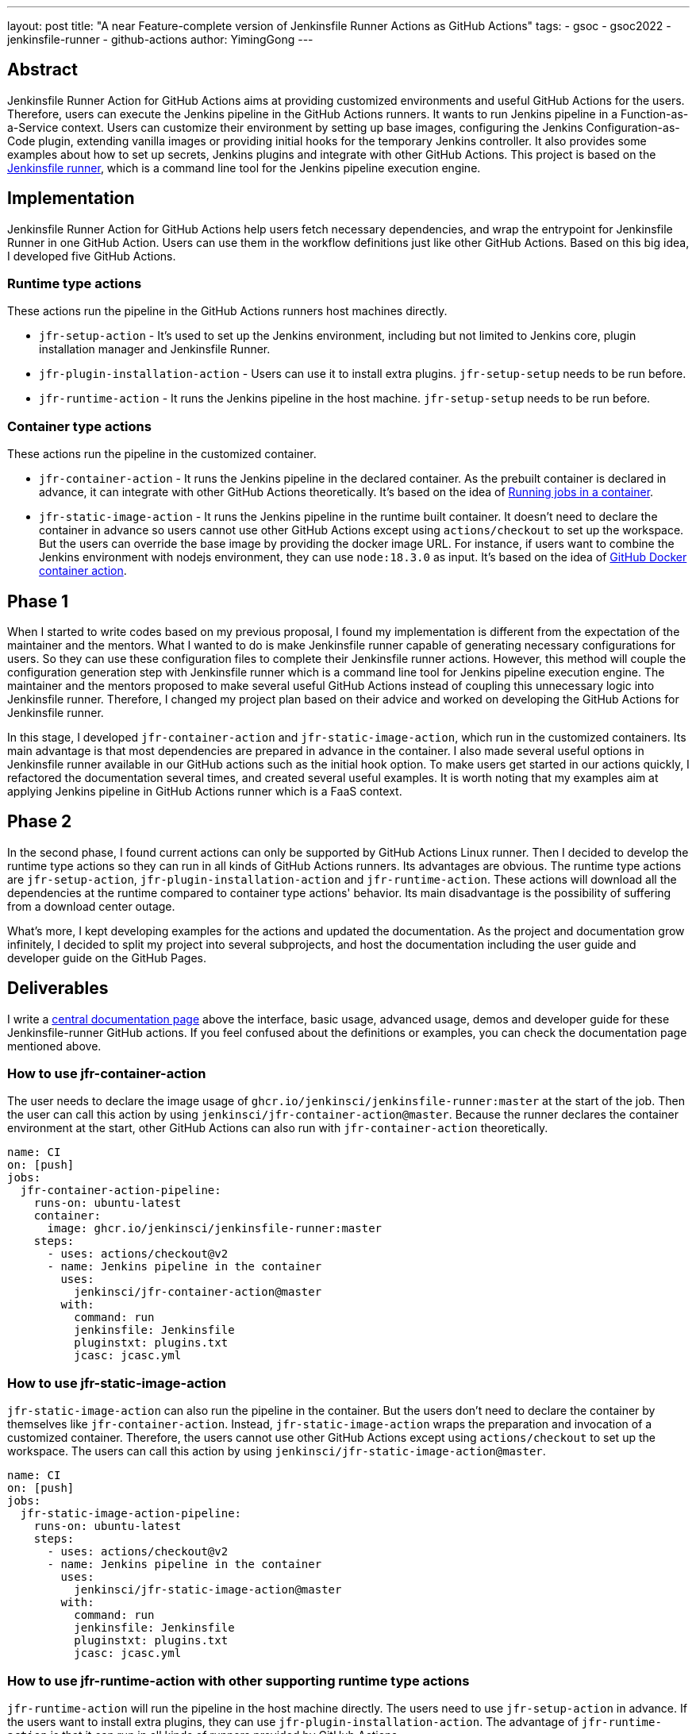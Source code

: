 ---
layout: post
title: "A near Feature-complete version of Jenkinsfile Runner Actions as GitHub Actions"
tags:
- gsoc
- gsoc2022
- jenkinsfile-runner
- github-actions
author: YimingGong
---

== Abstract

Jenkinsfile Runner Action for GitHub Actions aims at providing customized environments and useful GitHub Actions for the users.
Therefore, users can execute the Jenkins pipeline in the GitHub Actions runners.
It wants to run Jenkins pipeline in a Function-as-a-Service context.
Users can customize their environment by setting up base images, configuring the Jenkins Configuration-as-Code plugin,
extending vanilla images or providing initial hooks for the temporary Jenkins controller.
It also provides some examples about how to set up secrets, Jenkins plugins and integrate with other GitHub Actions.
This project is based on the link:https://github.com/jenkinsci/jenkinsfile-runner/[Jenkinsfile runner], which is a command line tool for the Jenkins pipeline execution engine.

== Implementation

Jenkinsfile Runner Action for GitHub Actions help users fetch necessary dependencies,
and wrap the entrypoint for Jenkinsfile Runner in one GitHub Action.
Users can use them in the workflow definitions just like other GitHub Actions.
Based on this big idea, I developed five GitHub Actions.

=== Runtime type actions

These actions run the pipeline in the GitHub Actions runners host machines directly.

* `jfr-setup-action` - It's used to set up the Jenkins environment, including but not limited to Jenkins core, plugin installation manager and Jenkinsfile Runner.

* `jfr-plugin-installation-action` - Users can use it to install extra plugins. `jfr-setup-setup` needs to be run before.

* `jfr-runtime-action` - It runs the Jenkins pipeline in the host machine. `jfr-setup-setup` needs to be run before.

=== Container type actions

These actions run the pipeline in the customized container.

* `jfr-container-action` - It runs the Jenkins pipeline in the declared container.
As the prebuilt container is declared in advance, it can integrate with other GitHub Actions theoretically.
It's based on the idea of link:https://docs.github.com/en/actions/using-jobs/running-jobs-in-a-container[Running jobs in a container].

* `jfr-static-image-action` - It runs the Jenkins pipeline in the runtime built container.
It doesn't need to declare the container in advance so users cannot use other GitHub Actions except using `actions/checkout` to set up the workspace.
But the users can override the base image by providing the docker image URL.
For instance, if users want to combine the Jenkins environment with nodejs environment, they can use `node:18.3.0` as input.
It's based on the idea of link:https://docs.github.com/en/actions/creating-actions/creating-a-docker-container-action#introduction/[GitHub Docker container action].

== Phase 1

When I started to write codes based on my previous proposal, I found my implementation is different from the expectation of the maintainer and the mentors.
What I wanted to do is make Jenkinsfile runner capable of generating necessary configurations for users.
So they can use these configuration files to complete their Jenkinsfile runner actions.
However, this method will couple the configuration generation step with Jenkinsfile runner which is a command line tool for Jenkins pipeline execution engine.
The maintainer and the mentors proposed to make several useful GitHub Actions instead of coupling this unnecessary logic into Jenkinsfile runner.
Therefore, I changed my project plan based on their advice and worked on developing the GitHub Actions for Jenkinsfile runner.

In this stage, I developed `jfr-container-action` and `jfr-static-image-action`, which run in the customized containers.
Its main advantage is that most dependencies are prepared in advance in the container.
I also made several useful options in Jenkinsfile runner available in our GitHub actions such as the initial hook option.
To make users get started in our actions quickly, I refactored the documentation several times,
and created several useful examples.
It is worth noting that my examples aim at applying Jenkins pipeline in GitHub Actions runner which is a FaaS context.

== Phase 2

In the second phase, I found current actions can only be supported by GitHub Actions Linux runner.
Then I decided to develop the runtime type actions so they can run in all kinds of GitHub Actions runners.
Its advantages are obvious.
The runtime type actions are `jfr-setup-action`, `jfr-plugin-installation-action` and `jfr-runtime-action`.
These actions will download all the dependencies at the runtime compared to container type actions' behavior.
Its main disadvantage is the possibility of suffering from a download center outage.

What's more, I kept developing examples for the actions and updated the documentation.
As the project and documentation grow infinitely, I decided to split my project into several subprojects,
and host the documentation including the user guide and developer guide on the GitHub Pages.

== Deliverables

I write a link:https://jenkinsci.github.io/jfr-action-doc[central documentation page] above the interface, basic usage, advanced usage, demos and developer guide for these Jenkinsfile-runner GitHub actions.
If you feel confused about the definitions or examples, you can check the documentation page mentioned above.

=== How to use jfr-container-action

The user needs to declare the image usage of `ghcr.io/jenkinsci/jenkinsfile-runner:master` at the start of the job.
Then the user can call this action by using `jenkinsci/jfr-container-action@master`.
Because the runner declares the container environment at the start, 
other GitHub Actions can also run with `jfr-container-action` theoretically.
[source,yaml]
----
name: CI
on: [push]
jobs:
  jfr-container-action-pipeline:
    runs-on: ubuntu-latest
    container:
      image: ghcr.io/jenkinsci/jenkinsfile-runner:master
    steps:
      - uses: actions/checkout@v2
      - name: Jenkins pipeline in the container
        uses:
          jenkinsci/jfr-container-action@master
        with:
          command: run
          jenkinsfile: Jenkinsfile
          pluginstxt: plugins.txt
          jcasc: jcasc.yml 
----

=== How to use jfr-static-image-action

`jfr-static-image-action` can also run the pipeline in the container.
But the users don't need to declare the container by themselves like `jfr-container-action`.
Instead, `jfr-static-image-action` wraps the preparation and invocation of a customized container.
Therefore, the users cannot use other GitHub Actions except using `actions/checkout` to set up the workspace. 
The users can call this action by using `jenkinsci/jfr-static-image-action@master`.
[source,yaml]
----
name: CI
on: [push]
jobs:
  jfr-static-image-action-pipeline:
    runs-on: ubuntu-latest
    steps:
      - uses: actions/checkout@v2
      - name: Jenkins pipeline in the container
        uses:
          jenkinsci/jfr-static-image-action@master
        with:
          command: run
          jenkinsfile: Jenkinsfile
          pluginstxt: plugins.txt
          jcasc: jcasc.yml 
----

=== How to use jfr-runtime-action with other supporting runtime type actions

`jfr-runtime-action` will run the pipeline in the host machine directly.
The users need to use `jfr-setup-action` in advance.
If the users want to install extra plugins, they can use `jfr-plugin-installation-action`.
The advantage of `jfr-runtime-action` is that it can run in all kinds of runners provided by GitHub Actions.
[source,yaml]
----
name: CI
on: [push]
jobs:
  jfr-runtime-action-pipeline:
    strategy:
      matrix:
        os: [ ubuntu-latest, macOS-latest, windows-latest ]
    runs-on: ${{matrix.os}}
    name: jfr-runtime-action-pipeline
    steps:
      - uses: actions/checkout@v2
      - name : Setup Jenkins
        uses:
          jenkinsci/jfr-runtime-action@master
      - name: Jenkins plugins download
        uses:
          jenkinsci/jfr-plugin-installation-action@master
        with:
          pluginstxt: plugins.txt
      - name: Run Jenkins pipeline
        uses:
          jenkinsci/jfr-runtime-action@master
        with:
          command: run
          jenkinsfile: Jenkinsfile
----

== Reflection

The most valuable lesson I learned in GSoC is not about how to write code.
It's about the method of communicating with other people in the Jenkins community.
When I was new in the Jenkins community, I kept making assumptions when I communicate with my mentors and project maintainers.
Therefore, it's easy for them to misunderstand my idea.
The best way of communication in Jenkins open source community is over-explanation.
Sometimes, people who lack background information cannot understand your ideas about a specific topic.
Therefore, providing some extra explanations or descriptions is necessary.

The second lesson I learned is still about communication.
When you feel confused about the words under a specific context, it's better to ask the contributors or your mentors directly instead of spending plenty of time by yourself.
The people in Jenkins open source community are always willing to give you the answers.
Furthermore, if you have obstacles or milestones when developing the tools or plugins, it's still necessary to ask the community developers first instead of making the decisions arbitrarily.

== Project links

* link:https://jenkinsci.github.io/jfr-action-doc[Central documentation page]
* link:https://github.com/jenkinsci/jfr-setup-action[jfr-setup-action repository]
* link:https://github.com/jenkinsci/jfr-plugin-installation-action[jfr-plugin-installation-action repository]
* link:https://github.com/jenkinsci/jfr-runtime-action[jfr-runtime-action repository]
* link:https://github.com/jenkinsci/jfr-container-action[jfr-container-action repository]
* link:https://github.com/jenkinsci/jfr-static-image-action[jfr-static-image-action repository]
